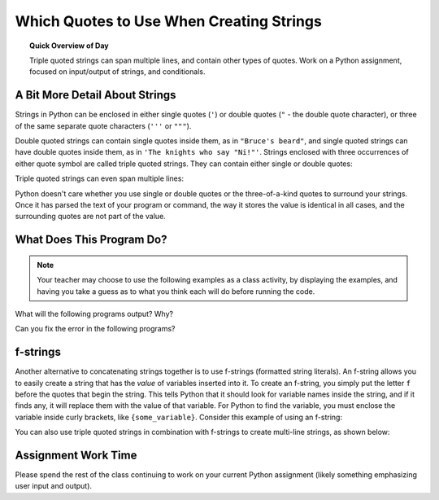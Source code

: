 .. qnum::
   :prefix: string-quotes
   :start: 1


Which Quotes to Use When Creating Strings
==========================================

.. topic:: Quick Overview of Day

    Triple quoted strings can span multiple lines, and contain other types of quotes. Work on a Python assignment, focused on input/output of strings, and conditionals.


.. reveal:: curriculum_addressed_string_quotes
    :showtitle: Curriculum Outcomes Addressed In This Section

    - **CS20-CP1** Apply various problem-solving strategies to solve programming problems throughout Computer Science 20.
    - **CS20-FP1** Utilize different data types, including integer, floating point, Boolean and string, to solve programming problems.
    - **CS20-FP2** Investigate how control structures affect program flow.


.. index:: string quotes

A Bit More Detail About Strings
--------------------------------

Strings in Python can be enclosed in either single quotes (``'``) or double
quotes (``"`` - the double quote character), or three of the same separate quote characters (``'''`` or ``"""``).

.. activecode:: ch02_4
    :nocanvas:

    print(type('This is a string.') )
    print(type("And so is this.") )
    print(type("""and this.""") )
    print(type('''and even this...''') )


Double quoted strings can contain single quotes inside them, as in ``"Bruce's
beard"``, and single quoted strings can have double quotes inside them, as in
``'The knights who say "Ni!"'``.
Strings enclosed with three occurrences of either quote symbol are called
triple quoted strings.  They can contain either single or double quotes:

.. activecode:: ch02_5
    :nocanvas:

    print('''"Oh no", she exclaimed, "Ben's bike is broken!"''')

Triple quoted strings can even span multiple lines:

.. activecode:: ch02_6
    :nocanvas:

    print("""This message will span
    several lines
    of the text.""")

Python doesn't care whether you use single or double quotes or the
three-of-a-kind quotes to surround your strings.  Once it has parsed the text of
your program or command, the way it stores the value is identical in all cases,
and the surrounding quotes are not part of the value.

.. activecode:: ch02_7
    :nocanvas:

    print('This is a string.')
    print("""And so is this.""")


What Does This Program Do?
---------------------------

.. note:: Your teacher may choose to use the following examples as a class activity, by displaying the  examples, and having you take a guess as to what you think each will do before running the code. 

What will the following programs output? Why?

Can you fix the error in the following programs?

.. activecode:: wdtpd_string_quote_methods_1
    :caption: Find and fix the error in this program!
    :nocodelens:

    song_quote = 'Leonard Cohen, in his song "Anthem", sings "There is a crack in everything; That's how the light gets in."'

    print(song_quote)


.. activecode:: wdtpd_string_quote_methods_2
    :caption: Find and fix the errors in this program!
    :nocodelens:

    part_one = "Leonard Cohen, in his song "Anthem", sings"
    part_two = 'There is a crack in everything; That's how the light gets in.'

    print(part_one + part_two)

.. activecode:: wdtpd_string_quote_methods_3
    :caption: Find and fix the errors in this program!
    :nocodelens:

    interesting_quotes = 'There's a lot of people who have said interesting things. Some fun quotes include:
    
    "What I cannot create, I do not understand." - Richard Feynman
    "Judge a man by his questions rather than by his answers." - Voltaire
    "Our ignorance of history causes us to slander our own times." - Gustave Flaubert'

    print(interesting_quotes)


f-strings 
----------

Another alternative to concatenating strings together is to use f-strings (formatted string literals). An f-string allows you to easily create a string that has the *value* of variables inserted into it. To create an f-string, you simply put the letter ``f`` before the quotes that begin the string. This tells Python that it should look for variable names inside the string, and if it finds any, it will replace them with the value of that variable. For Python to find the variable, you must enclose the variable inside curly brackets, like ``{some_variable}``. Consider this example of using an f-string:

.. activecode:: f_strings_demo_1
    :nocanvas:

    name = "Eli"
    age = 14

    greeting = f"Hello, {name}. I heard you just turned {age}!"
    print(greeting)


You can also use triple quoted strings in combination with f-strings to create multi-line strings, as shown below:

.. activecode:: f_strings_demo_2
    :nocanvas:

    name = "Eli"
    age = 14
    favorite_show = "Community"

    message = f"""Hello, {name}.
    I heard you just turned {age}!
    Still enjoying {favorite_show}?"""
    print(message)


Assignment Work Time
---------------------

Please spend the rest of the class continuing to work on your current Python assignment (likely something emphasizing user input and output). 

